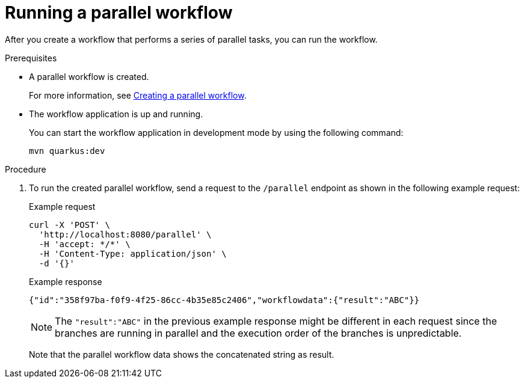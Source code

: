 :_content-type: PROCEDURE
:description: Running a parallel workflow
:keywords: kogito, workflow, quarkus, serverless, parallelism, parallel workflow
:navtitle: Running a parallel workflow
:compat-mode!:
// Metadata:
:page-aliases:

[id="proc-running-parallel-workflow"]

= Running a parallel workflow

After you create a workflow that performs a series of parallel tasks, you can run the workflow.

.Prerequisites

* A parallel workflow is created.
+
For more information, see <<proc-parallel-creating-the-workflow, Creating a parallel workflow>>.

* The workflow application is up and running.
+
--
You can start the workflow application in development mode by using the following command:
[source,shell]
----
mvn quarkus:dev
----
--

.Procedure
. To run the created parallel workflow, send a request to the `/parallel` endpoint as shown in the following example request:
+
--
.Example request
[source,shell]
----
curl -X 'POST' \
  'http://localhost:8080/parallel' \
  -H 'accept: */*' \
  -H 'Content-Type: application/json' \
  -d '{}'
----

.Example response
[source,json]
----
{"id":"358f97ba-f0f9-4f25-86cc-4b35e85c2406","workflowdata":{"result":"ABC"}}
----

[NOTE]
====
The `"result":"ABC"` in the previous example response might be different in each request since the branches are running in parallel and the execution order of the branches is unpredictable.
====

Note that the parallel workflow data shows the concatenated string as result.
--
